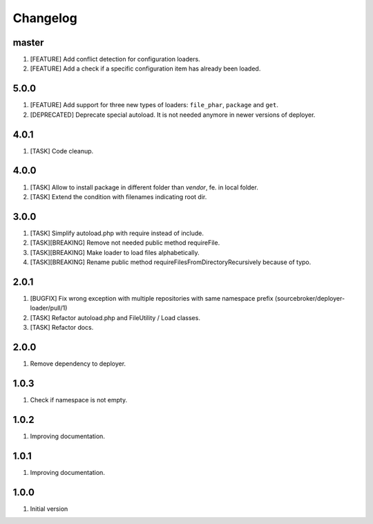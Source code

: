 Changelog
---------

master
~~~~~~

1) [FEATURE] Add conflict detection for configuration loaders.
2) [FEATURE] Add a check if a specific configuration item has already been loaded.

5.0.0
~~~~~

1) [FEATURE] Add support for three new types of loaders: ``file_phar``, ``package`` and ``get``.
2) [DEPRECATED] Deprecate special autoload. It is not needed anymore in newer versions of deployer.

4.0.1
~~~~~

1) [TASK] Code cleanup.

4.0.0
~~~~~

1) [TASK] Allow to install package in different folder than `vendor`, fe. in local folder.
2) [TASK] Extend the condition with filenames indicating root dir.

3.0.0
~~~~~

1) [TASK] Simplify autoload.php with require instead of include.
2) [TASK][BREAKING] Remove not needed public method requireFile.
3) [TASK][BREAKING] Make loader to load files alphabetically.
4) [TASK][BREAKING] Rename public method requireFilesFromDirectoryRecursively because of typo.

2.0.1
~~~~~

1) [BUGFIX] Fix wrong exception with multiple repositories with same namespace prefix (sourcebroker/deployer-loader/pull/1)
2) [TASK] Refactor autoload.php and FileUtility / Load classes.
3) [TASK] Refactor docs.

2.0.0
~~~~~

1) Remove dependency to deployer.

1.0.3
~~~~~

1) Check if namespace is not empty.

1.0.2
~~~~~

1) Improving documentation.


1.0.1
~~~~~

1) Improving documentation.


1.0.0
~~~~~

1) Initial version
